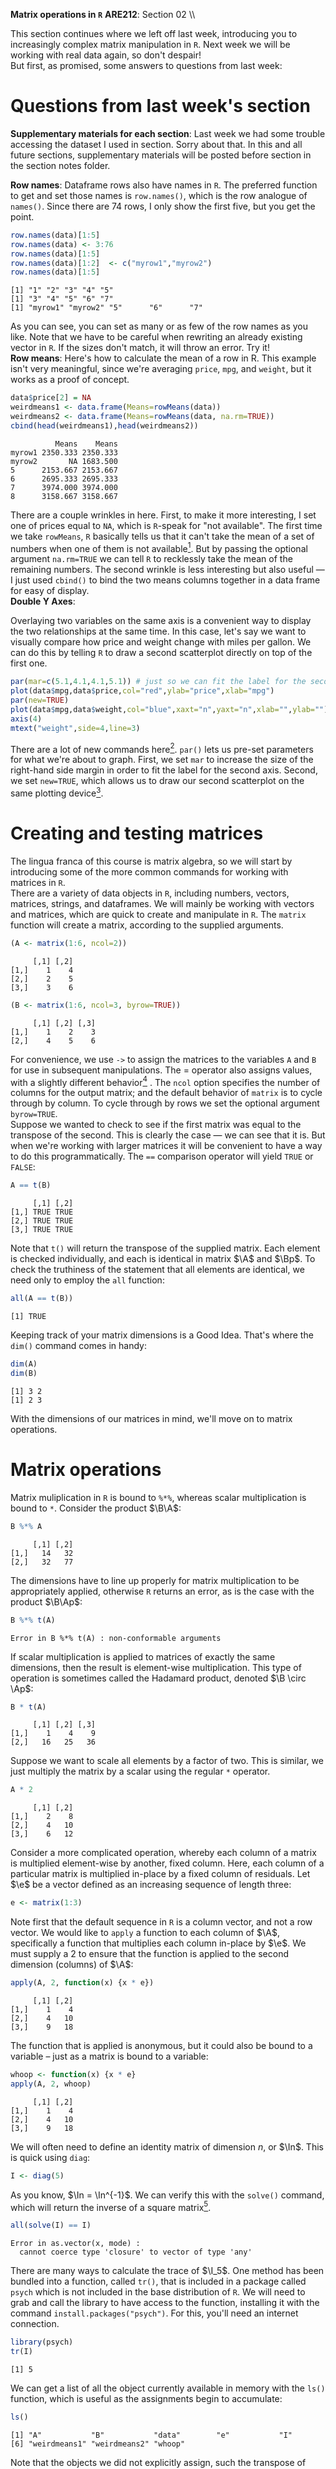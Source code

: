 #+AUTHOR:
#+TITLE:
#+OPTIONS:     toc:nil num:nil
#+LATEX_HEADER: \usepackage{mathrsfs}
#+LATEX_HEADER: \usepackage{graphicx}
#+LATEX_HEADER: \usepackage{hyperref}
#+LATEX_HEADER: \usepackage{booktabs}
#+LATEX_HEADER: \usepackage{dcolumn}
#+LATEX_HEADER: \usepackage{subfigure}
#+LATEX_HEADER: \usepackage[margin=1in]{geometry}
#+LATEX_HEADER: \usepackage{color}
#+LATEX_HEADER: \RequirePackage{fancyvrb}
#+LATEX_HEADER: \DefineVerbatimEnvironment{verbatim}{Verbatim}{fontsize=\small,formatcom = {\color[rgb]{0.1,0.2,0.9}}}
#+LATEX: \renewcommand{\P}{{\bf P}}
#+LATEX: \newcommand{\ep}{{\bf e}^\prime}
#+LATEX: \newcommand{\e}{{\bf e}}
#+LATEX: \newcommand{\I}{{\bf I}}
#+LATEX: \newcommand{\W}{{\bf W}}
#+LATEX: \newcommand{\w}{{\bf w}}
#+LATEX: \newcommand{\X}{{\bf X}}
#+LATEX: \newcommand{\x}{{\bf x}}
#+LATEX: \newcommand{\Y}{{\bf Y}}
#+LATEX: \newcommand{\y}{{\bf y}}
#+LATEX: \newcommand{\Z}{{\bf Z}}
#+LATEX: \newcommand{\z}{{\bf z}}
#+LATEX: \newcommand{\M}{{\bf M}}
#+LATEX: \newcommand{\A}{{\bf A}}
#+LATEX: \newcommand{\Ap}{{\bf A}^{\prime}}
#+LATEX: \newcommand{\B}{{\bf B}}
#+LATEX: \newcommand{\Bp}{{\bf B}^{\prime}}
#+LATEX: \newcommand{\Xp}{{\bf X}^{\prime}}
#+LATEX: \newcommand{\Mp}{{\bf M}^{\prime}}
#+LATEX: \newcommand{\yp}{{\bf y}^{\prime}}
#+LATEX: \newcommand{\yh}{\hat{{\bf y}}}
#+LATEX: \newcommand{\yhp}{\hat{{\bf y}}^{\prime}}
#+LATEX: \newcommand{\In}{{\bf I}_n}
#+LATEX: \newcommand{\email}[1]{\textcolor{blue}{\texttt{#1}}}
#+LATEX: \newcommand{\id}[1]{{\bf I}_{#1}}
#+LATEX: \newcommand{\myheader}[1]{\textcolor{black}{\textbf{#1}}}
#+LATEX: \setlength{\parindent}{0in}
#+STARTUP: fninline

*Matrix operations in =R=* \hfill
*ARE212*: Section 02 \\ \hline \bigskip

This section continues where we left off last week, introducing you to increasingly complex matrix manipulation in =R=. Next week we will be working with real data again, so don't despair! \\

But first, as promised, some answers to questions from last week:
* Questions from last week's section
*Supplementary materials for each section*: Last week we had some trouble accessing the dataset I used in section. Sorry about that. In this and all future sections, supplementary materials will be posted before section in the section notes folder.

*Row names*: Dataframe rows also have names in =R=. The preferred function to get and set those names is =row.names()=, which is the row analogue of =names()=. Since there are 74 rows, I only show the first five, but you get the point.

#+BEGIN_SRC R :results output :exports none :session :tangle yes
require(foreign)
data <- read.csv("auto.csv", header=TRUE)
names(data) <- c("price", "mpg", "weight")
#+END_SRC

#+RESULTS:

#+BEGIN_SRC R :results output :exports both :session :tangle yes
row.names(data)[1:5]
row.names(data) <- 3:76
row.names(data)[1:5]
row.names(data)[1:2]  <- c("myrow1","myrow2")
row.names(data)[1:5]
#+END_SRC

#+RESULTS:
: [1] "1" "2" "3" "4" "5"
: [1] "3" "4" "5" "6" "7"
: [1] "myrow1" "myrow2" "5"      "6"      "7"

As you can see, you can set as many or as few of the row names as you like. Note that we have to be careful when rewriting an already existing vector in =R=. If the sizes don't match, it will throw an error. Try it! \\

*Row means*: Here's how to calculate the mean of a row in R. This example isn't very meaningful, since we're averaging =price=, =mpg=, and =weight=, but it works as a proof of concept. 
#+BEGIN_SRC R :results output :exports both :session :tangle yes
data$price[2] = NA
weirdmeans1 <- data.frame(Means=rowMeans(data))
weirdmeans2 <- data.frame(Means=rowMeans(data, na.rm=TRUE))
cbind(head(weirdmeans1),head(weirdmeans2))
#+END_SRC

#+RESULTS:
:           Means    Means
: myrow1 2350.333 2350.333
: myrow2       NA 1683.500
: 5      2153.667 2153.667
: 6      2695.333 2695.333
: 7      3974.000 3974.000
: 8      3158.667 3158.667

There are a couple wrinkles in here. First, to make it more interesting, I set one of prices equal to =NA=, which is =R=-speak for "not available". The first time we take =rowMeans=, =R= basically tells us that it can't take the mean of a set of numbers when one of them is not available[fn:: In high school, I had a friend named Jared who got his license a full year before the rest of us. Apparently he was told that if he had more than one person in the car he could get arrested, so if we ever wanted to get anywhere he had to shuttle us. =R= is kind of acting like Jared here.]. But by passing the optional argument =na.rm=TRUE= we can tell =R= to recklessly take the mean of the remaining numbers. The second wrinkle is less interesting but also useful --- I just used =cbind()= to bind the two means columns together in a data frame for easy of display.\\ 

*Double Y Axes*: 

Overlaying two variables on the same axis is a convenient way to display the two relationships at the same time. In this case, let's say we want to visually compare how price and weight change with miles per gallon. We can do this by telling =R= to draw a second scatterplot directly on top of the first one. 

#+begin_src R :results output graphics :file inserts/graph1.png :width 500 :height 300 :session :tangle yes :exports both
par(mar=c(5.1,4.1,4.1,5.1)) # just so we can fit the label for the second y axis
plot(data$mpg,data$price,col="red",ylab="price",xlab="mpg")
par(new=TRUE)
plot(data$mpg,data$weight,col="blue",xaxt="n",yaxt="n",xlab="",ylab="")
axis(4)
mtext("weight",side=4,line=3)
#+END_SRC

#+RESULTS:
[[file:inserts/graph1.png]]

There are a lot of new commands here[fn:: Credit to Professor Rob J Hyndman for this code. Original available here: http://robjhyndman.com/hyndsight/r-graph-with-two-y-axes/.]. =par()= lets us pre-set parameters for what we're about to graph. First, we set =mar= to increase the size of the right-hand side margin in order to fit the label for the second axis. Second, we set =new=TRUE=, which allows us to draw our second scatterplot on the same plotting device[fn:: No, the boolean choice here doesn't make sense to me either.].
\newpage

* Creating and testing matrices

The lingua franca of this course is matrix algebra, so we will start by introducing some of the more common commands for working with matrices in =R=. \\

There are a variety of data objects in =R=, including numbers, vectors, matrices, strings, and dataframes.  We will mainly be working with vectors and matrices, which are quick to create and manipulate in =R=. The =matrix= function will create a matrix, according to the supplied arguments. \\

#+BEGIN_SRC R :results output :exports both :session :tangle yes
(A <- matrix(1:6, ncol=2))
#+END_SRC

#+RESULTS:
:      [,1] [,2]
: [1,]    1    4
: [2,]    2    5
: [3,]    3    6

#+BEGIN_SRC R :results output :exports both :session :tangle yes
(B <- matrix(1:6, ncol=3, byrow=TRUE))
#+END_SRC

#+RESULTS:
:      [,1] [,2] [,3]
: [1,]    1    2    3
: [2,]    4    5    6

For convenience, we use =->= to assign the matrices to the variables =A= and =B= for use in subsequent manipulations. The $=$ operator also assigns values, with a slightly different behavior[fn:: It is also common practice to use the === operator for function arguments.] . The =ncol= option specifies the number of columns for the output matrix; and the default behavior of =matrix= is to cycle through by column.  To cycle through by rows we set the optional argument =byrow=TRUE=. \\

Suppose we wanted to check to see if the first matrix was equal to the transpose of the second. This is clearly the case --- we can see that it is. But when we're working with larger matrices it will be convenient to have a way to do this programmatically. The ==== comparison operator will yield =TRUE= or =FALSE=:

#+BEGIN_SRC R :results output :exports both :session :tangle yes
A == t(B)
#+END_SRC

#+RESULTS:
:      [,1] [,2]
: [1,] TRUE TRUE
: [2,] TRUE TRUE
: [3,] TRUE TRUE

Note that =t()= will return the transpose of the supplied matrix.  Each element is checked individually, and each is identical in matrix $\A$ and $\Bp$.  To check the truthiness of the statement that all elements are identical, we need only to employ the =all= function:

#+BEGIN_SRC R :results output :exports both :session :tangle yes
all(A == t(B))
#+END_SRC

#+RESULTS:
: [1] TRUE

Keeping track of your matrix dimensions is a Good Idea\texttrademark. That's where the =dim()= command comes in handy:

#+BEGIN_SRC R :results output :exports both :session :tangle yes
dim(A)
dim(B)
#+END_SRC

#+RESULTS:
: [1] 3 2
: [1] 2 3

With the dimensions of our matrices in mind, we'll move on to matrix operations.

* Matrix operations

Matrix muliplication in =R= is bound to =%*%=, whereas scalar multiplication is bound to =*=.  Consider the product $\B\A$:

#+BEGIN_SRC R :results output :exports both :session :tangle yes
B %*% A
#+END_SRC

#+RESULTS:
:      [,1] [,2]
: [1,]   14   32
: [2,]   32   77

The dimensions have to line up properly for matrix multiplication to be appropriately applied, otherwise =R= returns an error, as is the case with the product $\B\Ap$:

#+BEGIN_SRC R :results output :exports both :session :tangle yes
B %*% t(A)
#+END_SRC

#+RESULTS:
: Error in B %*% t(A) : non-conformable arguments

If scalar multiplication is applied to matrices of exactly the same dimensions, then the result is element-wise multiplication.  This type of operation is sometimes called the Hadamard product, denoted $\B \circ \Ap$:

#+BEGIN_SRC R :results output :exports both :session :tangle yes
B * t(A)
#+END_SRC

#+RESULTS:
:      [,1] [,2] [,3]
: [1,]    1    4    9
: [2,]   16   25   36

Suppose we want to scale all elements by a factor of two. This is similar, we just multiply the matrix by a scalar using the regular =*= operator.

#+BEGIN_SRC R :results output :exports both :session :tangle yes
A * 2
#+END_SRC

#+RESULTS:
:      [,1] [,2]
: [1,]    2    8
: [2,]    4   10
: [3,]    6   12

Consider a more complicated operation, whereby each column of a matrix is multiplied element-wise by another, fixed column. Here, each column of a particular matrix is multiplied in-place by a fixed column of residuals.  Let $\e$ be a
vector defined as an increasing sequence of length three:

#+BEGIN_SRC R :results output :exports both :session :tangle yes
e <- matrix(1:3)
#+END_SRC

#+results:

Note first that the default sequence in =R= is a column vector, and not a row vector.  We would like to =apply= a function to each column of $\A$, specifically a function that multiplies each column in-place by $\e$.  We must supply a 2 to ensure that the function is applied to the second dimension (columns) of $\A$:

#+BEGIN_SRC R :results output :exports both :session :tangle yes
apply(A, 2, function(x) {x * e})
#+END_SRC

#+RESULTS:
:      [,1] [,2]
: [1,]    1    4
: [2,]    4   10
: [3,]    9   18

The function that is applied is anonymous, but it could also be bound to a variable -- just as a matrix is bound to a variable:

#+BEGIN_SRC R :results output :exports both :session :tangle yes
whoop <- function(x) {x * e}
apply(A, 2, whoop)
#+END_SRC

#+RESULTS:
:      [,1] [,2]
: [1,]    1    4
: [2,]    4   10
: [3,]    9   18

We will often need to define an identity matrix of dimension $n$, or $\In$.  This is quick using =diag=:

#+BEGIN_SRC R :results output :exports both :session :tangle yes
I <- diag(5)
#+END_SRC

#+RESULTS:

As you know, $\In = \In^{-1}$. We can verify this with the =solve()= command, which will return the inverse of a square matrix[fn:: Note that we can't use =solve()= on $\A$ or $\B$ since neither are square.].

#+BEGIN_SRC R :results output :exports both :session :tangle yes
all(solve(I) == I)
#+END_SRC

#+RESULTS:
: Error in as.vector(x, mode) : 
:   cannot coerce type 'closure' to vector of type 'any'

There are many ways to calculate the trace of $\I_5$.  One method has been bundled into a function, called =tr()=, that is included in a package called =psych= which is not included in the base distribution of =R=.  We will need to grab and call the library to have access to the function, installing it with the command =install.packages("psych")=.  For this, you'll need an internet connection.

#+BEGIN_SRC R :results output :exports both :session :tangle yes
library(psych)
tr(I)
#+END_SRC

#+RESULTS:
: [1] 5

We can get a list of all the object currently available in memory with the =ls()= function, which is useful as the assignments begin to accumulate:

#+BEGIN_SRC R :results output :exports both :session :tangle yes
ls()
#+END_SRC

#+results:
: [1] "A"           "B"           "data"        "e"           "I"          
: [6] "weirdmeans1" "weirdmeans2" "whoop"

Note that the objects we did not explicitly assign, such the transpose of $\B$, =t(B)=, or the trace of \I, =tr(I)=, are created on the fly and not stored in memory. \\

When paired with the =rm()= function, we can use =ls()= to delete all of the objects in memory. This is similar to the command =clear= in Stata.

#+BEGIN_SRC R :results output :exports both :session :tangle yes
  rm(list = ls())
#+END_SRC

#+RESULTS:

What's going on here? =list= is actually the name of an argument built in to the =rm()= command. The default behavior of =rm= is to accept character strings; we could have alternatively specified =rm("A","B","data","e","I","weirdmeans1","weirdmeans2","whoop")= and the outcome would have been the same. But by passing it a list of all of the objects in memory, we are telling =rm()= to clear everything, not just the variables we name. \\

Next week we will leave the training wheels behind and dig into an example with real data. Now that we have all of the tools, our new best friend $(X'X)^{-1}X'y$ may even make an appearance. Hopefully you all have started work on the first problem set and are starting to feel at least somewhat comfortable in =R=. 

* Linear algebra puzzles

1. Define vectors $\x = [1 \hspace{6pt} 2 \hspace{6pt} 3]'$, $\y = [2 \hspace{6pt} 3 \hspace{6pt} 4]'$, and $\z = [3 \hspace{6pt} 5 \hspace{6pt} 7]$. Define $\W = [\x \hspace{6pt} \y \hspace{6pt} \z]$.  Calculate $\W^{-1}$.  If you cannot take the inverse, explain why not and adjust $\W$ so that you /can/ take the inverse. /Hint/: the =solve()= function will return the inverse of the supplied matrices.

2. Show, somehow, that $(\Xp)^{-1} = (\X^{-1})^{\prime}$.

3. Generate a $3 \times 3$ matrix $\X$, where each element is drawn from a standard normal distribution.  Let $\A = \I_3 - \frac{1}{3}\B$ be a demeaning matrix, with $\i$ a $3 \times 3$ matrix of ones.  First show that $\A$ is idempotent and symmetric. Next show that each row of the matrix $\X\A$ is the deviation of each row in $\X$ from its mean.  Finally, show that $(\X\A)(\X\A)^{\prime} = \X\A\Xp$, first through algebra and then =R= code.

4. Demonstrate from random matrices that $(\X\Y\Z)^{-1} = \Z^{-1}\Y^{-1}\X^{-1}$.

5. Let $\X$ and $\Y$ be square $20 \times 20$ matrices.  Show that $tr(\X + \Y) = tr(\X) + tr(\Y)$.

6. Generate a diagonal matrix $\X$, where each element on the diagnonal is drawn from $U[10,20]$. Now generate a matrix $\B$ s.t. $\X = \B\Bp$. /Hint/: There is a method in =R= that makes this easy. Does the fact that you can generate $\B$ tell you anything about $\X$?

7. Demonstrate that for any scalar $c$ and any square matrix $\X$ of dimension $n$ that $\det(c\X) = c^n \det(\X)$.

8. Demonstrate that for an $m \times m$ matrix $\A$ and a $p \times p$ matrix $\B$ that $\det(\A \otimes \B) = \det(\A)^p \det(\B)^m$. /Hint/: Note that $\otimes$ indicates the Kronecker product\footnote{The Kronecker product is a useful mathemagical tool for econometricians, allowing us to more easily describe block-diagonal matricees for use in panel data settings. I wouldn't lose sleep over it, though.}.  Google the appropriate =R= function.
